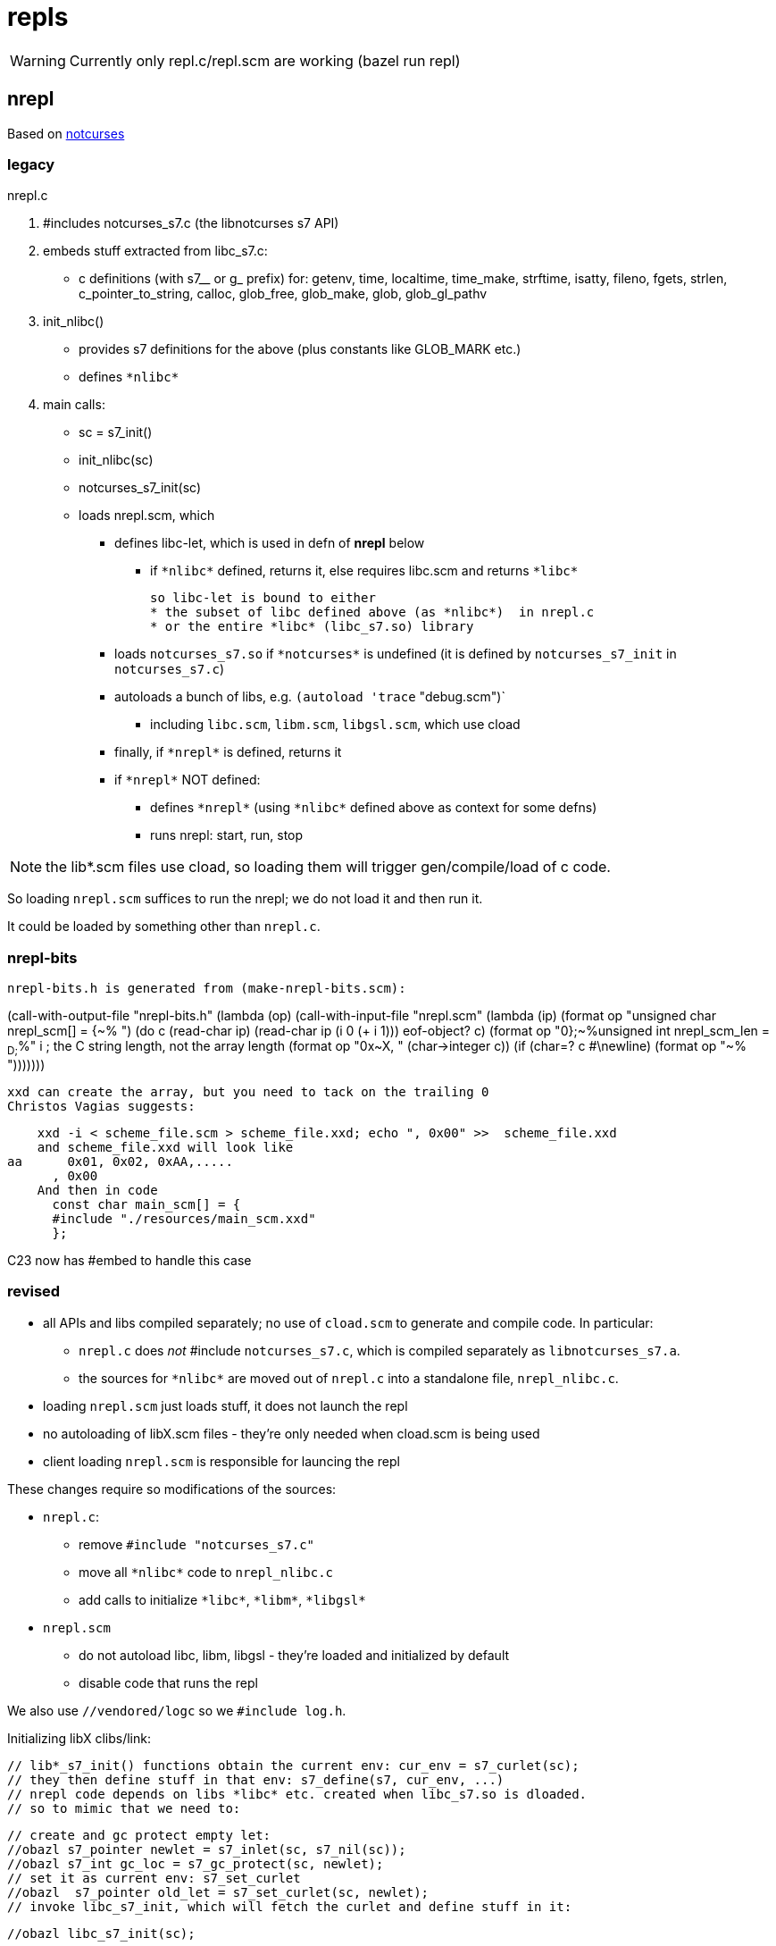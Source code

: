 = repls

WARNING: Currently only repl.c/repl.scm are working (bazel run repl)

== nrepl

Based on link:https://github.com/dankamongmen/notcurses[notcurses]

=== legacy

nrepl.c

a. #includes notcurses_s7.c (the libnotcurses s7 API)

b. embeds stuff extracted from libc_s7.c:
   * c definitions (with s7__ or g_ prefix) for: getenv, time,
    localtime, time_make, strftime, isatty, fileno, fgets, strlen,
    c_pointer_to_string, calloc, glob_free, glob_make, glob,
    glob_gl_pathv

c. init_nlibc()
  * provides s7 definitions for the above (plus constants like GLOB_MARK etc.)
  * defines `\*nlibc*`

d. main calls:
  * sc = s7_init()
  * init_nlibc(sc)
  * notcurses_s7_init(sc)
  * loads nrepl.scm, which
     ** defines libc-let, which is used in defn of *nrepl* below
         *** if `\*nlibc*` defined, returns it, else requires libc.scm and returns `\*libc*`
+
  so libc-let is bound to either
  * the subset of libc defined above (as *nlibc*)  in nrepl.c
  * or the entire *libc* (libc_s7.so) library
+
     ** loads `notcurses_s7.so` if `\*notcurses*` is undefined (it is defined by `notcurses_s7_init` in `notcurses_s7.c`)
     ** autoloads a bunch of libs, e.g. `(autoload 'trace` "debug.scm")`
       *** including `libc.scm`, `libm.scm`, `libgsl.scm`, which use cload
     ** finally, if `\*nrepl*` is defined, returns it
     ** if `\*nrepl*` NOT defined:
       *** defines `\*nrepl*` (using `\*nlibc*` defined above as context for some defns)
       *** runs nrepl: start, run, stop

NOTE: the lib*.scm files use cload, so loading them will trigger
gen/compile/load of c code.

So loading `nrepl.scm` suffices to run the nrepl; we do not load it and then run it.

It could be loaded by something other than `nrepl.c`.

=== nrepl-bits

  nrepl-bits.h is generated from (make-nrepl-bits.scm):

(call-with-output-file "nrepl-bits.h"
  (lambda (op)
    (call-with-input-file "nrepl.scm"
      (lambda (ip)
	(format op "unsigned char nrepl_scm[] = {~%  ")
	(do ((c (read-char ip) (read-char ip))
	     (i 0 (+ i 1)))
	    ((eof-object? c)
	     (format op "0};~%unsigned int nrepl_scm_len = ~D;~%" i)) ; the C string length, not the array length
	  (format op "0x~X, " (char->integer c))
	  (if (char=? c #\newline)
	      (format op "~%  ")))))))

  xxd can create the array, but you need to tack on the trailing 0
  Christos Vagias suggests:

    xxd -i < scheme_file.scm > scheme_file.xxd; echo ", 0x00" >>  scheme_file.xxd
    and scheme_file.xxd will look like
aa      0x01, 0x02, 0xAA,.....
      , 0x00
    And then in code
      const char main_scm[] = {
      #include "./resources/main_scm.xxd"
      };

C23 now has #embed to handle this case



=== revised

* all APIs and libs compiled separately; no use of `cload.scm` to generate and compile code. In particular:
  ** `nrepl.c` does _not_ #include `notcurses_s7.c`, which is compiled separately as `libnotcurses_s7.a`.
  ** the sources for `\*nlibc*` are moved out of `nrepl.c` into a standalone file, `nrepl_nlibc.c`.
* loading `nrepl.scm` just loads stuff, it does not launch the repl
* no autoloading of libX.scm files - they're only needed when cload.scm is being used
* client loading `nrepl.scm` is responsible for launcing the repl

These changes require so modifications of the sources:

* `nrepl.c`:
  ** remove `#include "notcurses_s7.c"`
  ** move all `\*nlibc*` code to `nrepl_nlibc.c`
  ** add calls to initialize `\*libc*`, `\*libm*`, `\*libgsl*`

* `nrepl.scm`
  ** do not autoload libc, libm, libgsl - they're loaded and initialized by default
  ** disable code that runs the repl


We also use `//vendored/logc` so we `#include log.h`.

Initializing libX clibs/link:

  // lib*_s7_init() functions obtain the current env: cur_env = s7_curlet(sc);
  // they then define stuff in that env: s7_define(s7, cur_env, ...)
  // nrepl code depends on libs *libc* etc. created when libc_s7.so is dloaded.
  // so to mimic that we need to:

  // create and gc protect empty let:
  //obazl s7_pointer newlet = s7_inlet(sc, s7_nil(sc));
  //obazl s7_int gc_loc = s7_gc_protect(sc, newlet);
  // set it as current env: s7_set_curlet
  //obazl  s7_pointer old_let = s7_set_curlet(sc, newlet);
  // invoke libc_s7_init, which will fetch the curlet and define stuff in it:

  //obazl libc_s7_init(sc);

  // bind var *libc* to the new let containing the libc stuff (taken directly from s7.c s7_repl() )
  /* uint64_t hash = raw_string_hash((const uint8_t *)"*libc*", 6);  /\* hack around an idiotic gcc 10.2.1 warning *\/ */
  // new_symbol(sc, name, len, hash, location)
  //  new_symbol(sc, "*libc*", 6, hash, hash % SYMBOL_TABLE_SIZE) => s7_make_symbol(sc, "*libc*");
  //  sc->undefined => s7_nil(sc)
  //obazl  s7_define(sc, s7_nil(sc), s7_make_symbol(sc, "*libc*"), newlet);
  // add it to *libraries* (code from s7.c):
  /* s7_pointer libs = global_slot(sc->libraries_symbol); */

  //obazl s7_pointer libs = s7_slot(sc, s7_make_symbol(sc, "*libraries*"));
  //obazl s7_slot_set_value(sc, libs, s7_cons(sc, s7_cons(sc, s7_make_semipermanent_string(sc, "libc.scm"), newlet), s7_slot_value(libs)));

